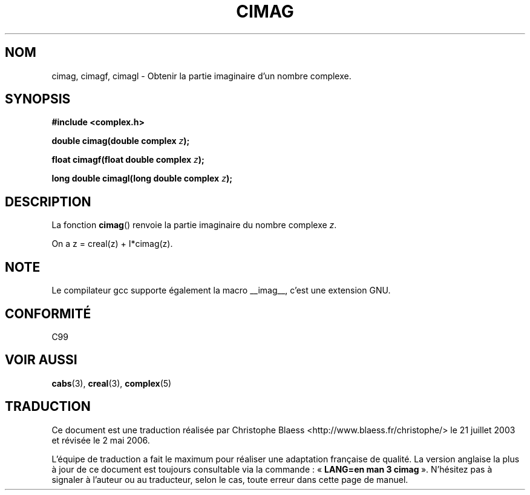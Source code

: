 .\" Copyright 2002 Walter Harms (walter.harms@informatik.uni-oldenburg.de)
.\" Distributed under GPL
.\" Traduction Christophe Blaess <ccb@club-internet.fr>
.\" 21/07/2003 - LDP-1.57
.\" Màj 27/06/2005 LDP-1.60
.\" Màj 01/05/2006 LDP-1.67.1
.\"
.TH CIMAG 3 "28 juillet 2002" LDP "Manuel du programmeur Linux"
.SH NOM
cimag, cimagf, cimagl \- Obtenir la partie imaginaire d'un nombre complexe.
.SH SYNOPSIS
.B #include <complex.h>
.sp
.BI "double cimag(double complex " z ");"
.sp
.BI "float cimagf(float double complex " z ");"
.sp
.BI "long double cimagl(long double complex " z ");"
.sp
.SH DESCRIPTION
La fonction
.BR cimag ()
renvoie la partie imaginaire du nombre complexe
.IR z .
.LP
On a z\ =\ creal(z)\ +\ I*cimag(z).
.SH NOTE
Le compilateur gcc supporte également la macro
__imag__, c'est une extension GNU.
.SH "CONFORMITÉ"
C99
.SH "VOIR AUSSI"
.BR cabs (3),
.BR creal (3),
.BR complex (5)
.SH TRADUCTION
.PP
Ce document est une traduction réalisée par Christophe Blaess
<http://www.blaess.fr/christophe/> le 21\ juillet\ 2003
et révisée le 2\ mai\ 2006.
.PP
L'équipe de traduction a fait le maximum pour réaliser une adaptation
française de qualité. La version anglaise la plus à jour de ce document est
toujours consultable via la commande\ : «\ \fBLANG=en\ man\ 3\ cimag\fR\ ».
N'hésitez pas à signaler à l'auteur ou au traducteur, selon le cas, toute
erreur dans cette page de manuel.
